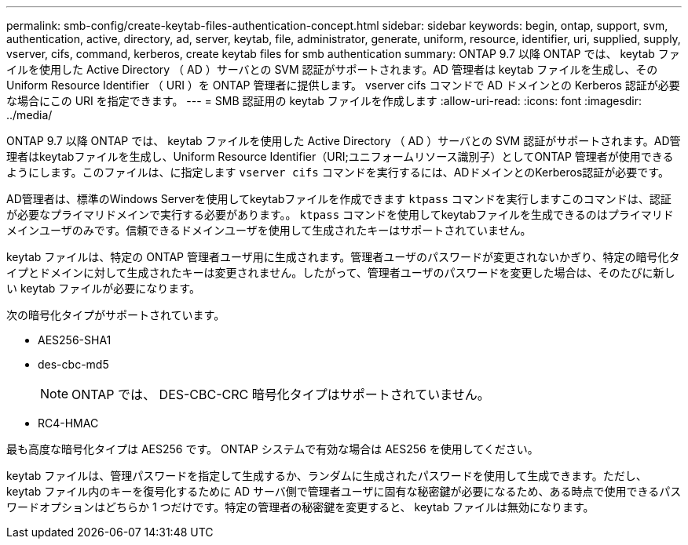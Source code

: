 ---
permalink: smb-config/create-keytab-files-authentication-concept.html 
sidebar: sidebar 
keywords: begin, ontap, support, svm, authentication, active, directory, ad, server, keytab, file, administrator, generate, uniform, resource, identifier, uri, supplied, supply, vserver, cifs, command, kerberos, create keytab files for smb authentication 
summary: ONTAP 9.7 以降 ONTAP では、 keytab ファイルを使用した Active Directory （ AD ）サーバとの SVM 認証がサポートされます。AD 管理者は keytab ファイルを生成し、その Uniform Resource Identifier （ URI ）を ONTAP 管理者に提供します。 vserver cifs コマンドで AD ドメインとの Kerberos 認証が必要な場合にこの URI を指定できます。 
---
= SMB 認証用の keytab ファイルを作成します
:allow-uri-read: 
:icons: font
:imagesdir: ../media/


[role="lead"]
ONTAP 9.7 以降 ONTAP では、 keytab ファイルを使用した Active Directory （ AD ）サーバとの SVM 認証がサポートされます。AD管理者はkeytabファイルを生成し、Uniform Resource Identifier（URI;ユニフォームリソース識別子）としてONTAP 管理者が使用できるようにします。このファイルは、に指定します `vserver cifs` コマンドを実行するには、ADドメインとのKerberos認証が必要です。

AD管理者は、標準のWindows Serverを使用してkeytabファイルを作成できます `ktpass` コマンドを実行しますこのコマンドは、認証が必要なプライマリドメインで実行する必要があります。。 `ktpass` コマンドを使用してkeytabファイルを生成できるのはプライマリドメインユーザのみです。信頼できるドメインユーザを使用して生成されたキーはサポートされていません。

keytab ファイルは、特定の ONTAP 管理者ユーザ用に生成されます。管理者ユーザのパスワードが変更されないかぎり、特定の暗号化タイプとドメインに対して生成されたキーは変更されません。したがって、管理者ユーザのパスワードを変更した場合は、そのたびに新しい keytab ファイルが必要になります。

次の暗号化タイプがサポートされています。

* AES256-SHA1
* des-cbc-md5
+
[NOTE]
====
ONTAP では、 DES-CBC-CRC 暗号化タイプはサポートされていません。

====
* RC4-HMAC


最も高度な暗号化タイプは AES256 です。 ONTAP システムで有効な場合は AES256 を使用してください。

keytab ファイルは、管理パスワードを指定して生成するか、ランダムに生成されたパスワードを使用して生成できます。ただし、 keytab ファイル内のキーを復号化するために AD サーバ側で管理者ユーザに固有な秘密鍵が必要になるため、ある時点で使用できるパスワードオプションはどちらか 1 つだけです。特定の管理者の秘密鍵を変更すると、 keytab ファイルは無効になります。
